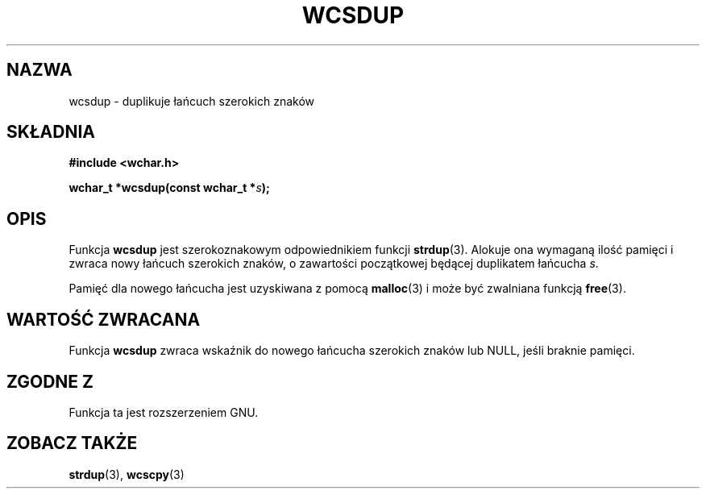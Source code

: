 .\" 2002 PTM Przemek Borys <pborys@dione.ids.pl>
.\" Copyright (c) Bruno Haible <haible@clisp.cons.org>
.\"
.\" This is free documentation; you can redistribute it and/or
.\" modify it under the terms of the GNU General Public License as
.\" published by the Free Software Foundation; either version 2 of
.\" the License, or (at your option) any later version.
.\"
.\" References consulted:
.\"   GNU glibc-2 source code and manual
.\"   Dinkumware C library reference http://www.dinkumware.com/
.\"   OpenGroup's Single Unix specification http://www.UNIX-systems.org/online.html
.\"
.TH WCSDUP 3  1999-07-25 "GNU" "Podręcznik programisty Linuksa"
.SH NAZWA
wcsdup \- duplikuje łańcuch szerokich znaków
.SH SKŁADNIA
.nf
.B #include <wchar.h>
.sp
.BI "wchar_t *wcsdup(const wchar_t *" s );
.fi
.SH OPIS
Funkcja \fBwcsdup\fP jest szerokoznakowym odpowiednikiem funkcji
\fBstrdup\fP(3). Alokuje ona wymaganą ilość pamięci i zwraca nowy łańcuch
szerokich znaków, o zawartości początkowej będącej duplikatem łańcucha
\fIs\fP.
.PP
Pamięć dla nowego łańcucha jest uzyskiwana z pomocą \fBmalloc\fP(3) i może
być zwalniana funkcją \fBfree\fP(3).
.SH "WARTOŚĆ ZWRACANA"
Funkcja \fBwcsdup\fP zwraca wskaźnik do nowego  łańcucha szerokich znaków
lub NULL, jeśli braknie pamięci.
.SH "ZGODNE Z"
Funkcja ta jest rozszerzeniem GNU.
.SH "ZOBACZ TAKŻE"
.BR strdup (3),
.BR wcscpy (3)
